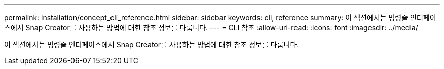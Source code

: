 ---
permalink: installation/concept_cli_reference.html 
sidebar: sidebar 
keywords: cli, reference 
summary: 이 섹션에서는 명령줄 인터페이스에서 Snap Creator를 사용하는 방법에 대한 참조 정보를 다룹니다. 
---
= CLI 참조
:allow-uri-read: 
:icons: font
:imagesdir: ../media/


[role="lead"]
이 섹션에서는 명령줄 인터페이스에서 Snap Creator를 사용하는 방법에 대한 참조 정보를 다룹니다.
